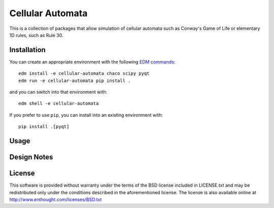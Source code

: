 Cellular Automata
=================

This is a collection of packages that allow simulation of cellular automata
such as Conway's Game of Life or elementary 1D rules, such as Rule 30.

Installation
------------

You can create an appropriate environment with the following
`EDM commands <http://docs.enthought.com/edm/>`_::

    edm install -e cellular-automata chaco scipy pyqt
    edm run -e cellular-automata pip install .

and you can switch into that environment with::

    edm shell -e cellular-automata

If you prefer to use ``pip``, you can install into an existing environment
with::

    pip install .[pyqt]

Usage
-----

Design Notes
------------

License
-------

This software is provided without warranty under the terms of the BSD
license included in LICENSE.txt and may be redistributed only
under the conditions described in the aforementioned license.  The license
is also available online at http://www.enthought.com/licenses/BSD.txt
